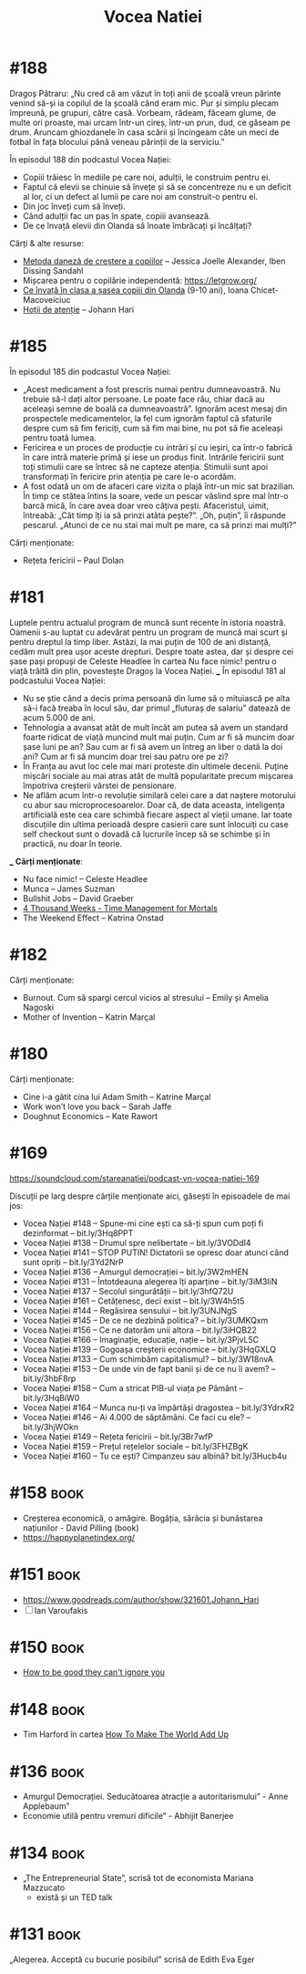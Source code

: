 :PROPERTIES:
:ID:       9a7b9ce3-a734-4242-9b67-57c1925bc1f2
:END:
#+title: Vocea Natiei

* #188
Dragoș Pătraru: „Nu cred că am văzut în toți anii de școală vreun părinte venind
să-și ia copilul de la școală când eram mic. Pur și simplu plecam împreună, pe
grupuri, către casă. Vorbeam, râdeam, făceam glume, de multe ori proaste, mai
urcam într-un cireș, într-un prun, dud, ce găseam pe drum. Aruncam ghiozdanele
în casa scării și încingeam câte un meci de fotbal în fața blocului până veneau
părinții de la serviciu.”

În episodul 188 din podcastul Vocea Nației:

- Copiii trăiesc în mediile pe care noi, adulții, le construim pentru ei.
- Faptul că elevii se chinuie să învețe și să se concentreze nu e un deficit al lor, ci un defect al lumii pe care noi am construit-o pentru ei.
- Din joc înveți cum să înveți.
- Când adulții fac un pas în spate, copiii avansează.
- De ce învață elevii din Olanda să înoate îmbrăcați și încălțați?

Cărți & alte resurse:
- [[https://www.goodreads.com/book/show/28815322-the-danish-way-of-parenting][Metoda daneză de creștere a copiilor]] – Jessica Joelle Alexander, Iben Dissing Sandahl
- Mișcarea pentru o copilărie independentă: https://letgrow.org/
- [[https://www.printesaurbana.ro/2023/05/ce-invata-in-clasa-a-sasea-copiii-din-olanda-9-10-ani.html][Ce învață în clasa a șasea copiii din Olanda]] (9-10 ani), Ioana Chicet-Macoveiciuc
- [[https://www.goodreads.com/en/book/show/57933306][Hoții de atenție]] – Johann Hari
* #185
În episodul 185 din podcastul Vocea Nației:
- „Acest medicament a fost prescris numai pentru dumneavoastră. Nu trebuie să-l dați altor
  persoane. Le poate face rău, chiar dacă au aceleași semne de boală ca dumneavoastră”.
  Ignorăm acest mesaj din prospectele medicamentelor, la fel cum ignorăm faptul că
  sfaturile despre cum să fim fericiți, cum să fim mai bine, nu pot să fie aceleași pentru
  toată lumea.
- Fericirea e un proces de producție cu intrări și cu ieșiri, ca într-o fabrică în care
  intră materie primă și iese un produs finit. Intrările fericirii sunt toți stimulii care
  se întrec să ne capteze atenția. Stimulii sunt apoi transformați în fericire prin
  atenția pe care le-o acordăm.
- A fost odată un om de afaceri care vizita o plajă într-un mic sat brazilian. În timp ce
  stătea întins la soare, vede un pescar vâslind spre mal într-o barcă mică, în care avea
  doar vreo câțiva pești. Afaceristul, uimit, întreabă: „Cât timp îți ia să prinzi atâta
  pește?”. „Oh, puțin”, îi răspunde pescarul. „Atunci de ce nu stai mai mult pe mare, ca
  să prinzi mai mulți?”
Cărți menționate:
- Rețeta fericirii – Paul Dolan
* #181
Luptele pentru actualul program de muncă sunt recente în istoria noastră.
Oamenii s-au luptat cu adevărat pentru un program de muncă mai scurt și pentru
dreptul la timp liber. Astăzi, la mai puțin de 100 de ani distanță, cedăm mult
prea ușor aceste drepturi. Despre toate astea, dar și despre cei șase pași
propuși de Celeste Headlee în cartea Nu face nimic! pentru o viață trăită din
plin, povestește Dragoș la Vocea Nației. ___ În episodul 181 al podcastului Vocea
Nației:

- Nu se știe când a decis prima persoană din lume să o mituiască pe alta să-i
  facă treaba în locul său, dar primul „fluturaș de salariu” datează de acum
  5.000 de ani.
- Tehnologia a avansat atât de mult încât am putea să avem un standard foarte
  ridicat de viață muncind mult mai puțin. Cum ar fi să muncim doar șase luni pe
  an? Sau cum ar fi să avem un întreg an liber o dată la doi ani? Cum ar fi să
  muncim doar trei sau patru ore pe zi?
- În Franța au avut loc cele mai mari proteste din ultimele decenii. Puține
  mișcări sociale au mai atras atât de multă popularitate precum mișcarea
  împotriva creșterii vârstei de pensionare.
- Ne aflăm acum într-o revoluție similară celei care a dat naștere motorului cu
  abur sau microprocesoarelor. Doar că, de data aceasta, inteligența artificială
  este cea care schimbă fiecare aspect al vieții umane. Iar toate discuțiile din
  ultima perioadă despre casierii care sunt înlocuiți cu case self checkout sunt
  o dovadă că lucrurile încep să se schimbe și în practică, nu doar în teorie.
___
*Cărți menționate*:
- Nu face nimic! – Celeste Headlee
- Munca – James Suzman
- Bullshit Jobs – David Graeber
- [[id:834efb26-9f0d-4788-a708-20a4202c0da2][4 Thousand Weeks - Time Management for Mortals]]
- The Weekend Effect – Katrina Onstad

* #182
Cărți menționate:
- Burnout. Cum să spargi cercul vicios al stresului – Emily și Amelia Nagoski
- Mother of Invention – Katrin Marçal
* #180
Cărți menționate:
- Cine i-a gătit cina lui Adam Smith – Katrine Marçal
- Work won’t love you back – Sarah Jaffe
- Doughnut Economics – Kate Rawort
* #169
https://soundcloud.com/stareanatiei/podcast-vn-vocea-natiei-169

Discuții pe larg despre cărțile menționate aici, găsești în episoadele de mai jos:
- Vocea Nației #148
  – Spune-mi cine ești ca să-ți spun cum poți fi dezinformat – bit.ly/3Hq8PPT
- Vocea Nației #138
  – Drumul spre nelibertate – bit.ly/3VODdI4
- Vocea Nației #141
  – STOP PUTIN! Dictatorii se opresc doar atunci când sunt opriți – bit.ly/3Yd2NrP
- Vocea Nației #136
  – Amurgul democrației – bit.ly/3W2mHEN
- Vocea Nației #131
  – Întotdeauna alegerea îți aparține – bit.ly/3iM3IiN
- Vocea Nației #137
  – Secolul singurătății – bit.ly/3hfQ72U
- Vocea Nației #161
  – Cetățenesc, deci exist – bit.ly/3W4h5t5
- Vocea Nației #144
  – Regăsirea sensului – bit.ly/3UNJNgS
- Vocea Nației #145
  – De ce ne dezbină politica? – bit.ly/3UMKQxm
- Vocea Nației #156
  – Ce ne datorăm unii altora – bit.ly/3iHQB22
- Vocea Nației #166
  – Imaginație, educație, nație – bit.ly/3PjvL5C
- Vocea Nației #139
  – Gogoașa creșterii economice – bit.ly/3HqGXLQ
- Vocea Nației #133
  – Cum schimbăm capitalismul? – bit.ly/3W18nvA
- Vocea Nației #153
  – De unde vin de fapt banii și de ce nu îi avem? – bit.ly/3hbF8rp
- Vocea Nației #158
  – Cum a stricat PIB-ul viața pe Pământ – bit.ly/3HqBiW0
- Vocea Nației #164
  – Munca nu-ți va împărtăși dragostea – bit.ly/3YdrxR2
- Vocea Nației #146
  – Ai 4.000 de săptămâni. Ce faci cu ele? – bit.ly/3hjWOkn
- Vocea Nației #149
  – Rețeta fericirii – bit.ly/3Br7wfP
- Vocea Nației #159
  – Prețul rețelelor sociale – bit.ly/3FHZBgK
- Vocea Nației #160
  – Tu ce ești? Cimpanzeu sau albină? bit.ly/3Hucb4u

* #158                                                                          :book:
- Creșterea economică, o amăgire. Bogăția, sărăcia și bunăstarea națiunilor - David Pilling (book)
- https://happyplanetindex.org/
* #151                                                                          :book:
- https://www.goodreads.com/author/show/321601.Johann_Hari
- [ ] Ian Varoufakis
* #150                                                                          :book:
- [[id:9a5fc738-0ba0-42ce-8271-99eccc5c2abb][How to be good they can't ignore you]]
* #148                                                                          :book:
- Tim Harford în cartea [[https://www.goodreads.com/book/show/54564213-how-to-make-the-world-add-up][How To Make The World Add Up]]
* #136                                                                          :book:
- Amurgul Democrației. Seducătoarea atracție a autoritarismului” - Anne Applebaum”
- Economie utilă pentru vremuri dificile” - Abhijit Banerjee
* #134                                                                          :book:
- „The Entrepreneurial State”, scrisă tot de economista Mariana Mazzucato
  - există și un TED talk
* #131                                                                          :book:
 „Alegerea. Acceptă cu bucurie posibilul” scrisă de Edith Eva Eger
